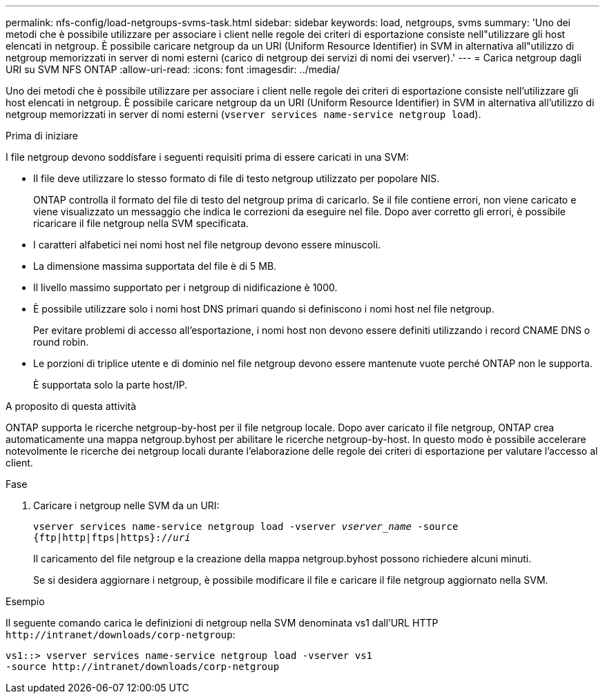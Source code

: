 ---
permalink: nfs-config/load-netgroups-svms-task.html 
sidebar: sidebar 
keywords: load, netgroups, svms 
summary: 'Uno dei metodi che è possibile utilizzare per associare i client nelle regole dei criteri di esportazione consiste nell"utilizzare gli host elencati in netgroup. È possibile caricare netgroup da un URI (Uniform Resource Identifier) in SVM in alternativa all"utilizzo di netgroup memorizzati in server di nomi esterni (carico di netgroup dei servizi di nomi dei vserver).' 
---
= Carica netgroup dagli URI su SVM NFS ONTAP
:allow-uri-read: 
:icons: font
:imagesdir: ../media/


[role="lead"]
Uno dei metodi che è possibile utilizzare per associare i client nelle regole dei criteri di esportazione consiste nell'utilizzare gli host elencati in netgroup. È possibile caricare netgroup da un URI (Uniform Resource Identifier) in SVM in alternativa all'utilizzo di netgroup memorizzati in server di nomi esterni (`vserver services name-service netgroup load`).

.Prima di iniziare
I file netgroup devono soddisfare i seguenti requisiti prima di essere caricati in una SVM:

* Il file deve utilizzare lo stesso formato di file di testo netgroup utilizzato per popolare NIS.
+
ONTAP controlla il formato del file di testo del netgroup prima di caricarlo. Se il file contiene errori, non viene caricato e viene visualizzato un messaggio che indica le correzioni da eseguire nel file. Dopo aver corretto gli errori, è possibile ricaricare il file netgroup nella SVM specificata.

* I caratteri alfabetici nei nomi host nel file netgroup devono essere minuscoli.
* La dimensione massima supportata del file è di 5 MB.
* Il livello massimo supportato per i netgroup di nidificazione è 1000.
* È possibile utilizzare solo i nomi host DNS primari quando si definiscono i nomi host nel file netgroup.
+
Per evitare problemi di accesso all'esportazione, i nomi host non devono essere definiti utilizzando i record CNAME DNS o round robin.

* Le porzioni di triplice utente e di dominio nel file netgroup devono essere mantenute vuote perché ONTAP non le supporta.
+
È supportata solo la parte host/IP.



.A proposito di questa attività
ONTAP supporta le ricerche netgroup-by-host per il file netgroup locale. Dopo aver caricato il file netgroup, ONTAP crea automaticamente una mappa netgroup.byhost per abilitare le ricerche netgroup-by-host. In questo modo è possibile accelerare notevolmente le ricerche dei netgroup locali durante l'elaborazione delle regole dei criteri di esportazione per valutare l'accesso al client.

.Fase
. Caricare i netgroup nelle SVM da un URI:
+
`vserver services name-service netgroup load -vserver _vserver_name_ -source {ftp|http|ftps|https}://_uri_`

+
Il caricamento del file netgroup e la creazione della mappa netgroup.byhost possono richiedere alcuni minuti.

+
Se si desidera aggiornare i netgroup, è possibile modificare il file e caricare il file netgroup aggiornato nella SVM.



.Esempio
Il seguente comando carica le definizioni di netgroup nella SVM denominata vs1 dall'URL HTTP `+http://intranet/downloads/corp-netgroup+`:

[listing]
----
vs1::> vserver services name-service netgroup load -vserver vs1
-source http://intranet/downloads/corp-netgroup
----